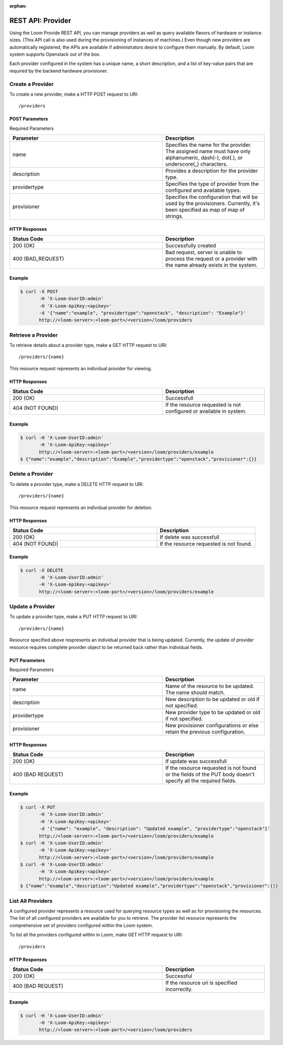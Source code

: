 :orphan:

.. index::
   single: REST API: Provider
==================
REST API: Provider
==================

Using the Loom Provide REST API, you can manage providers as well as query available flavors of hardware or instance sizes. 
(This API call is also used during the provisioning of instances of machines.) Even though new providers are automatically 
registered, the APIs are available if administrators desire to configure them manually. By default, Loom system supports 
Openstack out of the box.

Each provider configured in the system has a unique name, a short description, and a list of key-value pairs that are required by the backend hardware provisioner.

.. _provider-create:
**Create a Provider**
==================

To create a new provider, make a HTTP POST request to URI:
::
 /providers

POST Parameters
^^^^^^^^^^^^^^^^

Required Parameters

.. list-table::
   :widths: 15 10
   :header-rows: 1

   * - Parameter
     - Description
   * - name
     - Specifies the name for the provider. The assigned name must have only
       alphanumeric, dash(-), dot(.), or underscore(_) characters.
   * - description
     - Provides a description for the provider type.
   * - providertype
     - Specifies the type of provider from the configured and available types.
   * - provisioner
     - Specifies the configuration that will be used by the provisioners. Currently, it's been specified
       as map of map of strings.

HTTP Responses
^^^^^^^^^^^^^^

.. list-table:: 
   :widths: 15 10 
   :header-rows: 1

   * - Status Code
     - Description
   * - 200 (OK)
     - Successfully created
   * - 400 (BAD_REQUEST)
     - Bad request, server is unable to process the request or a provider with the name already exists 
       in the system.

Example
^^^^^^^^
.. code-block:: bash

 $ curl -X POST 
        -H 'X-Loom-UserID:admin' 
        -H 'X-Loom-ApiKey:<apikey>'
        -d '{"name":"example", "providertype":"openstack", "description": "Example"}' 
        http://<loom-server>:<loom-port>/<version>/loom/providers

.. _provider-retrieve:
**Retrieve a Provider**
===================

To retrieve details about a provider type, make a GET HTTP request to URI:
::
 /providers/{name}

This resource request represents an individual provider for viewing.

HTTP Responses
^^^^^^^^^^^^^^

.. list-table::
   :widths: 15 10
   :header-rows: 1

   * - Status Code
     - Description
   * - 200 (OK)
     - Successfull
   * - 404 (NOT FOUND)
     - If the resource requested is not configured or available in system.

Example
^^^^^^^^
.. code-block:: bash

 $ curl -H 'X-Loom-UserID:admin' 
        -H 'X-Loom-ApiKey:<apikey>'
        http://<loom-server>:<loom-port>/<version>/loom/providers/example
 $ {"name":"example","description":"Example","providertype":"openstack","provisioner":{}}


.. _provider-delete:
**Delete a Provider**
=================

To delete a provider type, make a DELETE HTTP request to URI:
::
 /providers/{name}

This resource request represents an individual provider for deletion.

HTTP Responses
^^^^^^^^^^^^^^

.. list-table::
   :widths: 15 10
   :header-rows: 1

   * - Status Code
     - Description
   * - 200 (OK)
     - If delete was successfull
   * - 404 (NOT FOUND)
     - If the resource requested is not found.

Example
^^^^^^^^
.. code-block:: bash

 $ curl -X DELETE
        -H 'X-Loom-UserID:admin' 
        -H 'X-Loom-ApiKey:<apikey>'
        http://<loom-server>:<loom-port>/<version>/loom/providers/example

.. _provider-modify:
**Update a Provider**
==================

To update a provider type, make a PUT HTTP request to URI:
::
 /providers/{name}

Resource specified above respresents an individual provider that is being updated.
Currently, the update of provider resource requires complete provider object to be 
returned back rather than individual fields.

PUT Parameters
^^^^^^^^^^^^^^^^

Required Parameters

.. list-table::
   :widths: 15 10
   :header-rows: 1

   * - Parameter
     - Description
   * - name
     - Name of the resource to be updated. The name should match. 
   * - description
     - New description to be updated or old if not specified.
   * - providertype
     - New provider type to be updated or old if not specified.
   * - provisioner
     - New provisioner configurations or else retain the previous configuration.

HTTP Responses
^^^^^^^^^^^^^^

.. list-table::
   :widths: 15 10
   :header-rows: 1

   * - Status Code
     - Description
   * - 200 (OK)
     - If update was successfull
   * - 400 (BAD REQUEST)
     - If the resource requested is not found or the fields of the PUT body doesn't specify all the required fields.

Example
^^^^^^^^
.. code-block:: bash

 $ curl -X PUT
        -H 'X-Loom-UserID:admin' 
        -H 'X-Loom-ApiKey:<apikey>'
        -d '{"name": "example", "description": "Updated example", "providertype":"openstack"}'  
        http://<loom-server>:<loom-port>/<version>/loom/providers/example
 $ curl -H 'X-Loom-UserID:admin' 
        -H 'X-Loom-ApiKey:<apikey>'
        http://<loom-server>:<loom-port>/<version>/loom/providers/example
 $ curl -H 'X-Loom-UserID:admin' 
        -H 'X-Loom-ApiKey:<apikey>'
        http://<loom-server>:<loom-port>/<version>/loom/providers/example
 $ {"name":"example","description":"Updated example","providertype":"openstack","provisioner":{}}

.. _provider-all-list:
**List All Providers**
=============================

A configured provider represents a resource used for querying resource types as well as for provisioning the 
resources. The list of all configured providers are available for you to retrieve. The provider list resource represents 
the comprehensive set of providers configured within the Loom system.

To list all the providers configured within in Loom, make GET HTTP request to URI:
::
 /providers

HTTP Responses
^^^^^^^^^^^^^^

.. list-table::
   :widths: 15 10
   :header-rows: 1

   * - Status Code
     - Description
   * - 200 (OK)
     - Successful
   * - 400 (BAD REQUEST)
     - If the resource uri is specified incorrectly.

Example
^^^^^^^^
.. code-block:: bash

 $ curl -H 'X-Loom-UserID:admin' 
        -H 'X-Loom-ApiKey:<apikey>'
        http://<loom-server>:<loom-port>/<version>/loom/providers

